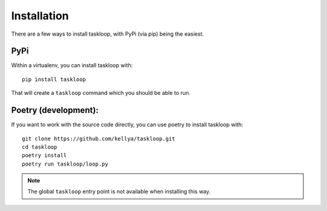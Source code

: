 Installation
============

There are a few ways to install taskloop, with PyPi (via pip) being the easiest.

PyPi
----

Within a virtualenv, you can install taskloop with::

    pip install taskloop

That will create a ``taskloop`` command which you should be able to run.

Poetry (development):
---------------------

If you want to work with the source code directly, you can use poetry to install taskloop with::

    git clone https://github.com/kellya/taskloop.git
    cd taskloop
    poetry install
    poetry run taskloop/loop.py

.. note:: The global ``taskloop`` entry point is not available when installing this way.

